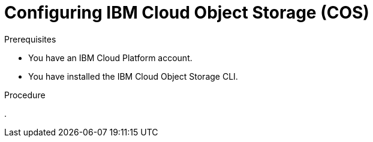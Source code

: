 // Module included in the following assemblies:
//
// * backup_and_restore/application_backup_and_restore/installing/installing-oadp-ibm-cloud.adoc

:_mod-docs-content-type: PROCEDURE
[id="configuring-ibm-cos_{context}"]
= Configuring IBM Cloud Object Storage (COS)

.Prerequisites

* You have an IBM Cloud Platform account.
* You have installed the IBM Cloud Object Storage CLI.

.Procedure

. 